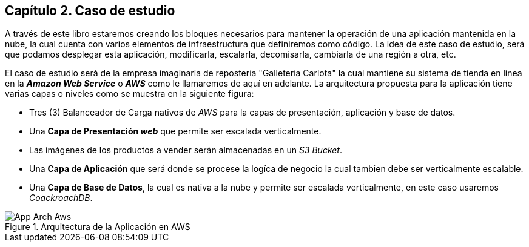 == Capítulo 2. Caso de estudio

A través de este libro estaremos creando los bloques necesarios para mantener la operación de una aplicación mantenida en la nube, la cual cuenta con varios elementos de infraestructura que definiremos como código. La idea de este caso de estudio, será que podamos desplegar esta aplicación, modificarla, escalarla, decomisarla, cambiarla de una región a otra, etc.

El caso de estudio será de la empresa imaginaria de repostería "Galletería Carlota" la cual mantiene su sistema de tienda en linea en la *_Amazon Web Service_* o *_AWS_* como le llamaremos de aquí en adelante. La arquitectura propuesta para la aplicación tiene varias capas o niveles como se muestra en la siguiente figura:

* Tres (3) Balanceador de Carga nativos de _AWS_ para la capas de presentación, aplicación y base de datos.
* Una *Capa de Presentación _web_* que permite ser escalada verticalmente.
* Las imágenes de los productos a vender serán almacenadas en un _S3 Bucket_.
* Una *Capa de Aplicación* que será donde se procese la logíca de negocio la cual tambien debe ser verticalmente escalable.
* Una *Capa de Base de Datos*, la cual es nativa a la nube y permite ser escalada verticalmente, en este caso usaremos _CoackroachDB_.

.Arquitectura de la Aplicación en AWS
image::imagenes/App-Arch-Aws.png[]
